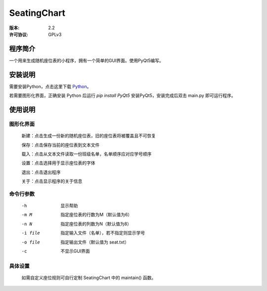 =============
SeatingChart
=============
:版本: 2.2
:许可协议: GPLv3

程序简介
=========
一个用来生成随机座位表的小程序，拥有一个简单的GUI界面。使用PyQt5编写。

安装说明
=========
需要安装Python，点击这里下载 Python_。

.. _Python: www.python.org

若需要图形化界面，正确安装 Python 后运行
`pip install PyQt5`
安装PyQt5，安装完成后双击 main.py 即可运行程序。

使用说明
=========

图形化界面
-----------
    新建：点击生成一份新的随机座位表，旧的座位表将被覆盖且不可恢复

    保存：点击保存当前的座位表到文本文件

    载入：点击从文本文件读取一份班级名单，名单顺序应对应学号顺序

    设置：点击选择用于显示座位表的字体

    退出：点击退出程序

    关于：点击显示程序的关于信息

命令行参数
-----------
    -h  显示帮助

    -m M  指定座位表的行数为M（默认值为6）

    -n N  指定座位表的列数为N（默认值为8）

    -i file  指定输入文件（名单），若不指定则显示学号

    -o file  指定输出文件（默认值为 seat.txt）

    -c  不显示GUI界面

具体设置
---------
    如需自定义座位规则可自行定制 SeatingChart 中的 maintain() 函数。
